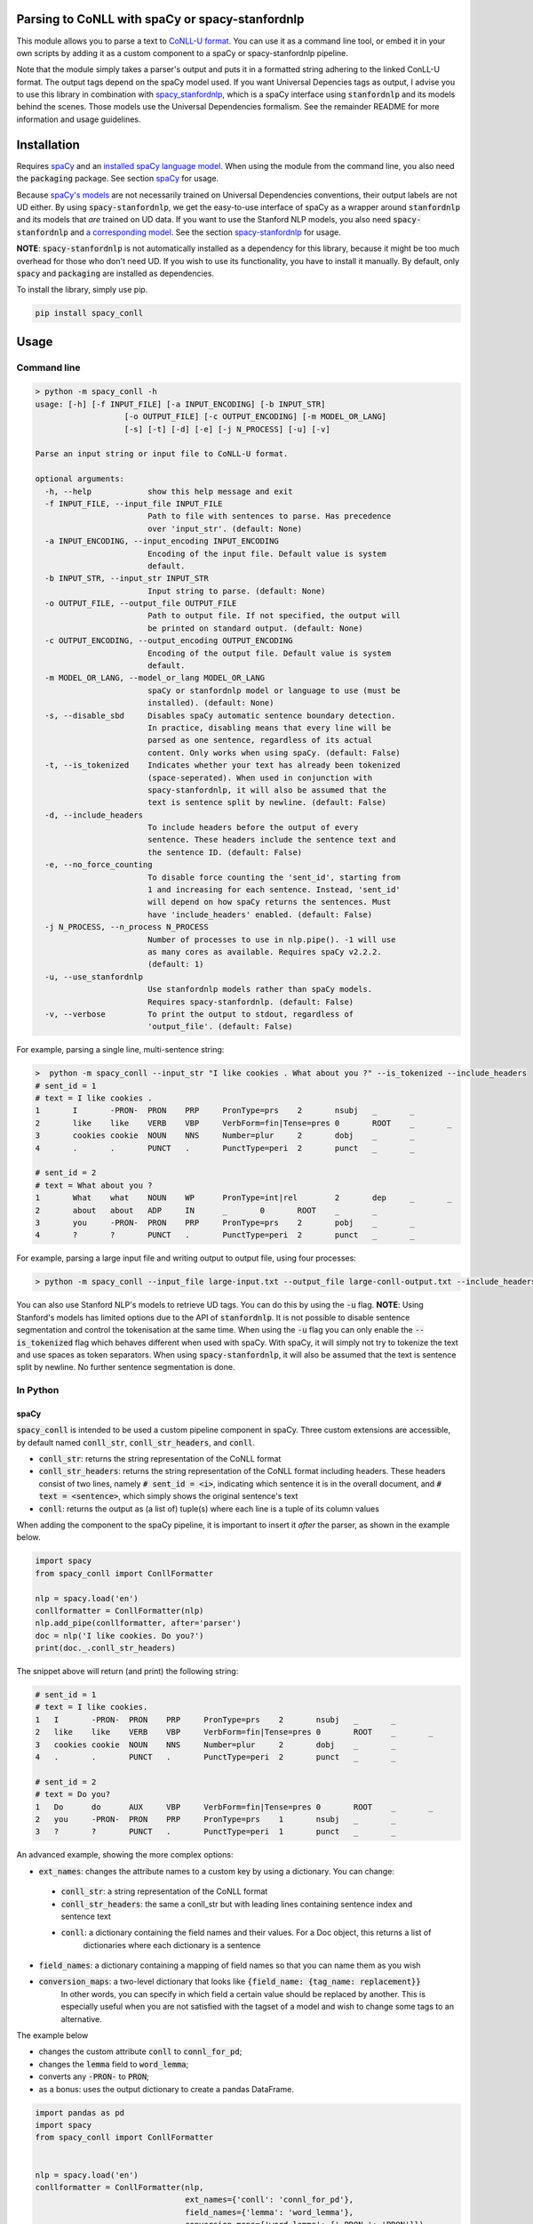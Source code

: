 ================================================
Parsing to CoNLL with spaCy or spacy-stanfordnlp
================================================
This module allows you to parse a text to `CoNLL-U format`_. You can use it as a command line tool, or embed it in your
own scripts by adding it as a custom component to a spaCy or spacy-stanfordnlp pipeline.

Note that the module simply takes a parser's output and puts it in a formatted string adhering to the linked ConLL-U
format. The output tags depend on the spaCy model used. If you want Universal Depencies tags as output, I advise you to
use this library in combination with `spacy_stanfordnlp`_, which is a spaCy interface using :code:`stanfordnlp` and its
models behind the scenes. Those models use the Universal Dependencies formalism. See the remainder README for more
information and usage guidelines.

.. _`CoNLL-U format`: https://universaldependencies.org/format.html
.. _`spacy_stanfordnlp`: https://github.com/explosion/spacy-stanfordnlp

============
Installation
============

Requires `spaCy`_ and an `installed spaCy language model`_. When using the module from the command line, you also need
the :code:`packaging` package. See section `spaCy`_ for usage.

Because `spaCy's models`_ are not necessarily trained on Universal Dependencies conventions, their output labels are
not UD either. By using :code:`spacy-stanfordnlp`, we get the easy-to-use interface of spaCy as a wrapper around
:code:`stanfordnlp` and its models that *are* trained on UD data. If you want to use the Stanford NLP models, you also
need :code:`spacy-stanfordnlp` and `a corresponding model`_. See the section `spacy-stanfordnlp`_ for usage.

**NOTE**: :code:`spacy-stanfordnlp` is not automatically installed as a dependency for this library, because it might be
too much overhead for those who don't need UD. If you wish to use its functionality, you have to install it manually.
By default, only :code:`spacy` and :code:`packaging` are installed as dependencies.

To install the library, simply use pip.

.. code:: bash

  pip install spacy_conll

.. _spaCy: https://spacy.io/usage/models#section-quickstart
.. _installed spaCy language model: https://spacy.io/usage/models
.. _`a corresponding model`: https://stanfordnlp.github.io/stanfordnlp/models.html

=====
Usage
=====
Command line
------------
.. code:: bash

    > python -m spacy_conll -h
    usage: [-h] [-f INPUT_FILE] [-a INPUT_ENCODING] [-b INPUT_STR]
                       [-o OUTPUT_FILE] [-c OUTPUT_ENCODING] [-m MODEL_OR_LANG]
                       [-s] [-t] [-d] [-e] [-j N_PROCESS] [-u] [-v]

    Parse an input string or input file to CoNLL-U format.

    optional arguments:
      -h, --help            show this help message and exit
      -f INPUT_FILE, --input_file INPUT_FILE
                            Path to file with sentences to parse. Has precedence
                            over 'input_str'. (default: None)
      -a INPUT_ENCODING, --input_encoding INPUT_ENCODING
                            Encoding of the input file. Default value is system
                            default.
      -b INPUT_STR, --input_str INPUT_STR
                            Input string to parse. (default: None)
      -o OUTPUT_FILE, --output_file OUTPUT_FILE
                            Path to output file. If not specified, the output will
                            be printed on standard output. (default: None)
      -c OUTPUT_ENCODING, --output_encoding OUTPUT_ENCODING
                            Encoding of the output file. Default value is system
                            default.
      -m MODEL_OR_LANG, --model_or_lang MODEL_OR_LANG
                            spaCy or stanfordnlp model or language to use (must be
                            installed). (default: None)
      -s, --disable_sbd     Disables spaCy automatic sentence boundary detection.
                            In practice, disabling means that every line will be
                            parsed as one sentence, regardless of its actual
                            content. Only works when using spaCy. (default: False)
      -t, --is_tokenized    Indicates whether your text has already been tokenized
                            (space-seperated). When used in conjunction with
                            spacy-stanfordnlp, it will also be assumed that the
                            text is sentence split by newline. (default: False)
      -d, --include_headers
                            To include headers before the output of every
                            sentence. These headers include the sentence text and
                            the sentence ID. (default: False)
      -e, --no_force_counting
                            To disable force counting the 'sent_id', starting from
                            1 and increasing for each sentence. Instead, 'sent_id'
                            will depend on how spaCy returns the sentences. Must
                            have 'include_headers' enabled. (default: False)
      -j N_PROCESS, --n_process N_PROCESS
                            Number of processes to use in nlp.pipe(). -1 will use
                            as many cores as available. Requires spaCy v2.2.2.
                            (default: 1)
      -u, --use_stanfordnlp
                            Use stanfordnlp models rather than spaCy models.
                            Requires spacy-stanfordnlp. (default: False)
      -v, --verbose         To print the output to stdout, regardless of
                            'output_file'. (default: False)


For example, parsing a single line, multi-sentence string:

.. code:: bash

    >  python -m spacy_conll --input_str "I like cookies . What about you ?" --is_tokenized --include_headers
    # sent_id = 1
    # text = I like cookies .
    1       I       -PRON-  PRON    PRP     PronType=prs    2       nsubj   _       _
    2       like    like    VERB    VBP     VerbForm=fin|Tense=pres 0       ROOT    _       _
    3       cookies cookie  NOUN    NNS     Number=plur     2       dobj    _       _
    4       .       .       PUNCT   .       PunctType=peri  2       punct   _       _

    # sent_id = 2
    # text = What about you ?
    1       What    what    NOUN    WP      PronType=int|rel        2       dep     _       _
    2       about   about   ADP     IN      _       0       ROOT    _       _
    3       you     -PRON-  PRON    PRP     PronType=prs    2       pobj    _       _
    4       ?       ?       PUNCT   .       PunctType=peri  2       punct   _       _

For example, parsing a large input file and writing output to output file, using four processes:

.. code:: bash

    > python -m spacy_conll --input_file large-input.txt --output_file large-conll-output.txt --include_headers --disable_sbd -j 4

You can also use Stanford NLP's models to retrieve UD tags. You can do this by using the :code:`-u` flag. **NOTE**:
Using Stanford's models has limited options due to the API of :code:`stanfordnlp`. It is not possible to disable
sentence segmentation and control the tokenisation at the same time. When using the :code:`-u` flag you can only enable
the :code:`--is_tokenized` flag which behaves different when used with spaCy. With spaCy, it will simply not try to
tokenize the text and use spaces as token separators. When using :code:`spacy-stanfordnlp`, it will also be assumed that
the text is sentence split by newline. No further sentence segmentation is done.

In Python
---------
spaCy
+++++

:code:`spacy_conll` is intended to be used a custom pipeline component in spaCy. Three custom extensions are accessible,
by default named :code:`conll_str`, :code:`conll_str_headers`, and :code:`conll`.

- :code:`conll_str`: returns the string representation of the CoNLL format
- :code:`conll_str_headers`: returns the string representation of the CoNLL format including headers. These headers
  consist of two lines, namely :code:`# sent_id = <i>`, indicating which sentence it is in the overall document, and
  :code:`# text = <sentence>`, which simply shows the original sentence's text
- :code:`conll`: returns the output as (a list of) tuple(s) where each line is a tuple of its column values

When adding the component to the spaCy pipeline, it is important to insert it *after* the parser, as shown in the
example below.

.. code:: python

    import spacy
    from spacy_conll import ConllFormatter

    nlp = spacy.load('en')
    conllformatter = ConllFormatter(nlp)
    nlp.add_pipe(conllformatter, after='parser')
    doc = nlp('I like cookies. Do you?')
    print(doc._.conll_str_headers)

The snippet above will return (and print) the following string:

.. code:: text

    # sent_id = 1
    # text = I like cookies.
    1	I	-PRON-	PRON	PRP	PronType=prs	2	nsubj	_	_
    2	like	like	VERB	VBP	VerbForm=fin|Tense=pres	0	ROOT	_	_
    3	cookies	cookie	NOUN	NNS	Number=plur	2	dobj	_	_
    4	.	.	PUNCT	.	PunctType=peri	2	punct	_	_

    # sent_id = 2
    # text = Do you?
    1	Do	do	AUX	VBP	VerbForm=fin|Tense=pres	0	ROOT	_	_
    2	you	-PRON-	PRON	PRP	PronType=prs	1	nsubj	_	_
    3	?	?	PUNCT	.	PunctType=peri	1	punct	_	_


An advanced example, showing the more complex options:

* :code:`ext_names`: changes the attribute names to a custom key by using a dictionary. You can change:

 * :code:`conll_str`: a string representation of the CoNLL format
 * :code:`conll_str_headers`: the same a conll_str but with leading lines containing sentence index and sentence text
 * :code:`conll`: a dictionary containing the field names and their values. For a Doc object, this returns a list of
                  dictionaries where each dictionary is a sentence

* :code:`field_names`: a dictionary containing a mapping of field names so that you can name them as you wish
* :code:`conversion_maps`: a two-level dictionary that looks like :code:`{field_name: {tag_name: replacement}}`
                           In other words, you can specify in which field a certain value should be replaced by another.
                           This is especially useful when you are not satisfied with the tagset of a model and wish
                           to change some tags to an alternative.

The example below

* changes the custom attribute :code:`conll` to :code:`connl_for_pd`;
* changes the :code:`lemma` field to :code:`word_lemma`;
* converts any :code:`-PRON-` to :code:`PRON`;
* as a bonus: uses the output dictionary to create a pandas DataFrame.

.. code:: python

    import pandas as pd
    import spacy
    from spacy_conll import ConllFormatter


    nlp = spacy.load('en')
    conllformatter = ConllFormatter(nlp,
                                    ext_names={'conll': 'connl_for_pd'},
                                    field_names={'lemma': 'word_lemma'},
                                    conversion_maps={'word_lemma': {'-PRON-': 'PRON'}})
    nlp.add_pipe(conllformatter, after='parser')
    doc = nlp('I like cookies.')
    df = pd.DataFrame.from_dict(doc._.connl_for_pd[0])
    print(df)

The snippet above will output a pandas DataFrame:

.. code:: text

       id     form word_lemma upostag  ... head deprel  deps misc
    0   1        I       PRON    PRON  ...    2  nsubj     _    _
    1   2     like       like    VERB  ...    0   ROOT     _    _
    2   3  cookies     cookie    NOUN  ...    2   dobj     _    _
    3   4        .          .   PUNCT  ...    2  punct     _    _

    [4 rows x 10 columns]

spacy-stanfordnlp
+++++++++++++++++

Using :code:`spacy_conll` in conjunction with :code:`spacy-stanfordnlp` is similar to using it with :code:`spacy`:
in practice we are still simply adding a custom component pipeline to the existing pipeline, but this time that pipeline
is a Stanford NLP pipeline that is wrapped in spaCy's API.

.. code:: python

    from spacy_stanfordnlp import StanfordNLPLanguage
    import stanfordnlp

    from spacy_conll import ConllFormatter


    snlp = stanfordnlp.Pipeline(lang='en')
    nlp = StanfordNLPLanguage(snlp)
    conllformatter = ConllFormatter(nlp)
    nlp.add_pipe(conllformatter, last=True)

    s = 'A cookie is a baked or cooked food that is typically small, flat and sweet.'

    doc = nlp(s)
    print(doc._.conll_str)

Output:

.. code:: text

    1	A	a	DET	DT	_	2	det	_	_
    2	cookie	cookie	NOUN	NN	Number=sing	8	nsubj	_	_
    3	is	be	AUX	VBZ	VerbForm=fin|Tense=pres|Number=sing|Person=three	8	cop	_	_
    4	a	a	DET	DT	_	8	det	_	_
    5	baked	bake	VERB	VBN	VerbForm=part|Tense=past|Aspect=perf	8	amod	_	_
    6	or	or	CCONJ	CC	ConjType=comp	7	cc	_	_
    7	cooked	cook	VERB	VBN	VerbForm=part|Tense=past|Aspect=perf	5	conj	_	_
    8	food	food	NOUN	NN	Number=sing	0	root	_	_
    9	that	that	PRON	WDT	_	12	nsubj	_	_
    10	is	be	AUX	VBZ	VerbForm=fin|Tense=pres|Number=sing|Person=three	12	cop	_	_
    11	typically	typically	ADV	RB	Degree=pos	12	advmod	_	_
    12	small	small	ADJ	JJ	Degree=pos	8	acl:relcl	_	_
    13	,	,	PUNCT	,	PunctType=comm	14	punct	_	_
    14	flat	flat	ADJ	JJ	Degree=pos	12	conj	_	_
    15	and	and	CCONJ	CC	ConjType=comp	16	cc	_	_
    16	sweet	sweet	ADJ	JJ	Degree=pos	12	conj	_	_
    17	.	.	PUNCT	.	PunctType=peri	8	punct	_	_

.. _`spaCy's models`: https://spacy.io/models

----

**DEPRECATED:** :code:`Spacy2ConllParser`
+++++++++++++++++++++++++++++++++++++++++

There are two main methods, :code:`parse()` and :code:`parseprint()`. The latter is a convenience method for printing the output of
:code:`parse()` to stdout (default) or a file.

.. code:: python

    from spacy_conll import Spacy2ConllParser
    spacyconll = Spacy2ConllParser()

    # `parse` returns a generator of the parsed sentences
    for parsed_sent in spacyconll.parse(input_str="I like cookies.\nWhat about you?\nI don't like 'em!"):
        do_something_(parsed_sent)

    # `parseprint` prints output to stdout (default) or a file (use `output_file` parameter)
    # This method is called when using the command line
    spacyconll.parseprint(input_str='I like cookies.')


=======
Credits
=======
Based on the `initial work by rgalhama`_.

.. _initial work by rgalhama: https://github.com/rgalhama/spaCy2CoNLLU
